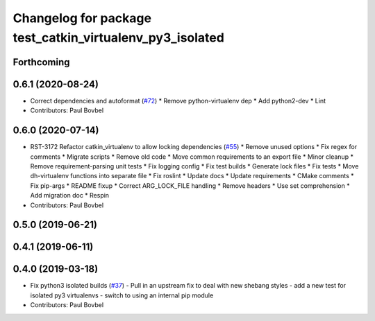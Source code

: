 ^^^^^^^^^^^^^^^^^^^^^^^^^^^^^^^^^^^^^^^^^^^^^^^^^^^^^^^^^
Changelog for package test_catkin_virtualenv_py3_isolated
^^^^^^^^^^^^^^^^^^^^^^^^^^^^^^^^^^^^^^^^^^^^^^^^^^^^^^^^^

Forthcoming
-----------

0.6.1 (2020-08-24)
------------------
* Correct dependencies and autoformat (`#72 <https://github.com/locusrobotics/catkin_virtualenv/issues/72>`_)
  * Remove python-virtualenv dep
  * Add python2-dev
  * Lint
* Contributors: Paul Bovbel

0.6.0 (2020-07-14)
------------------
* RST-3172 Refactor catkin_virtualenv to allow locking dependencies (`#55 <https://github.com/locusrobotics/catkin_virtualenv/issues/55>`_)
  * Remove unused options
  * Fix regex for comments
  * Migrate scripts
  * Remove old code
  * Move common requirements to an export file
  * Minor cleanup
  * Remove requirement-parsing unit tests
  * Fix logging config
  * Fix test builds
  * Generate lock files
  * Fix tests
  * Move dh-virtualenv functions into separate file
  * Fix roslint
  * Update docs
  * Update requirements
  * CMake comments
  * Fix pip-args
  * README fixup
  * Correct ARG_LOCK_FILE handling
  * Remove headers
  * Use set comprehension
  * Add migration doc
  * Respin
* Contributors: Paul Bovbel

0.5.0 (2019-06-21)
------------------

0.4.1 (2019-06-11)
------------------

0.4.0 (2019-03-18)
------------------
* Fix python3 isolated builds (`#37 <https://github.com/locusrobotics/catkin_virtualenv/issues/37>`_)
  - Pull in an upstream fix to deal with new shebang styles
  - add a new test for isolated py3 virtualenvs
  - switch to using an internal pip module
* Contributors: Paul Bovbel
